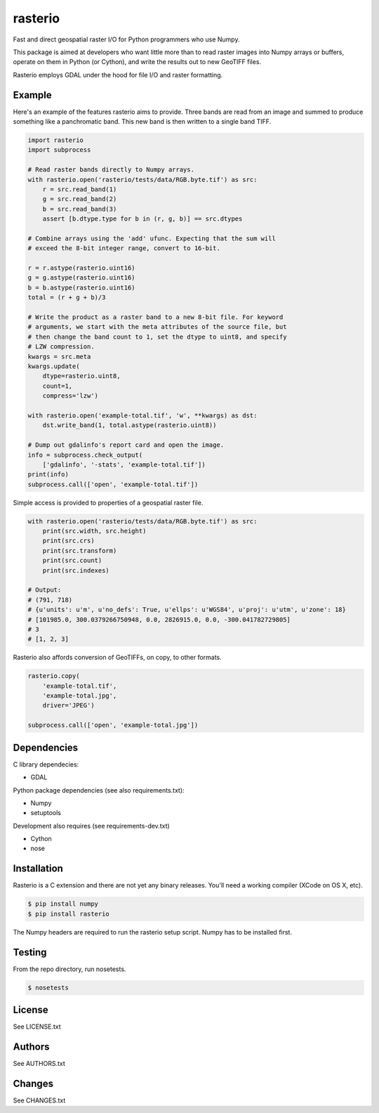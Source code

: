 rasterio
========

Fast and direct geospatial raster I/O for Python programmers who use Numpy.

This package is aimed at developers who want little more than to read raster
images into Numpy arrays or buffers, operate on them in Python (or Cython), and
write the results out to new GeoTIFF files.

Rasterio employs GDAL under the hood for file I/O and raster formatting.

Example
-------

Here's an example of the features rasterio aims to provide. Three bands are
read from an image and summed to produce something like a panchromatic band.
This new band is then written to a single band TIFF.

.. code-block:: python

    import rasterio
    import subprocess
    
    # Read raster bands directly to Numpy arrays.
    with rasterio.open('rasterio/tests/data/RGB.byte.tif') as src:
        r = src.read_band(1)
        g = src.read_band(2)
        b = src.read_band(3)
        assert [b.dtype.type for b in (r, g, b)] == src.dtypes
    
    # Combine arrays using the 'add' ufunc. Expecting that the sum will
    # exceed the 8-bit integer range, convert to 16-bit.
    
    r = r.astype(rasterio.uint16)
    g = g.astype(rasterio.uint16)
    b = b.astype(rasterio.uint16)
    total = (r + g + b)/3
    
    # Write the product as a raster band to a new 8-bit file. For keyword
    # arguments, we start with the meta attributes of the source file, but
    # then change the band count to 1, set the dtype to uint8, and specify
    # LZW compression.
    kwargs = src.meta
    kwargs.update(
        dtype=rasterio.uint8,
        count=1,
        compress='lzw')
    
    with rasterio.open('example-total.tif', 'w', **kwargs) as dst:
        dst.write_band(1, total.astype(rasterio.uint8))
    
    # Dump out gdalinfo's report card and open the image.
    info = subprocess.check_output(
        ['gdalinfo', '-stats', 'example-total.tif'])
    print(info)
    subprocess.call(['open', 'example-total.tif'])

Simple access is provided to properties of a geospatial raster file.

.. code-block:: python

    with rasterio.open('rasterio/tests/data/RGB.byte.tif') as src:
        print(src.width, src.height)
        print(src.crs)
        print(src.transform)
        print(src.count)
        print(src.indexes)

    # Output:
    # (791, 718)
    # {u'units': u'm', u'no_defs': True, u'ellps': u'WGS84', u'proj': u'utm', u'zone': 18}
    # [101985.0, 300.0379266750948, 0.0, 2826915.0, 0.0, -300.041782729805]
    # 3
    # [1, 2, 3]

Rasterio also affords conversion of GeoTIFFs, on copy, to other formats.

.. code-block:: python

    rasterio.copy(
        'example-total.tif',
        'example-total.jpg', 
        driver='JPEG')
    
    subprocess.call(['open', 'example-total.jpg'])

Dependencies
------------

C library dependecies:

- GDAL

Python package dependencies (see also requirements.txt):

- Numpy
- setuptools

Development also requires (see requirements-dev.txt)

- Cython
- nose

Installation
------------

Rasterio is a C extension and there are not yet any binary releases. You'll
need a working compiler (XCode on OS X, etc).

.. code-block:: console

    $ pip install numpy
    $ pip install rasterio

The Numpy headers are required to run the rasterio setup script. Numpy has to
be installed first.

Testing
-------

From the repo directory, run nosetests.

.. code-block:: console

    $ nosetests

License
-------

See LICENSE.txt

Authors
-------

See AUTHORS.txt

Changes
-------

See CHANGES.txt

